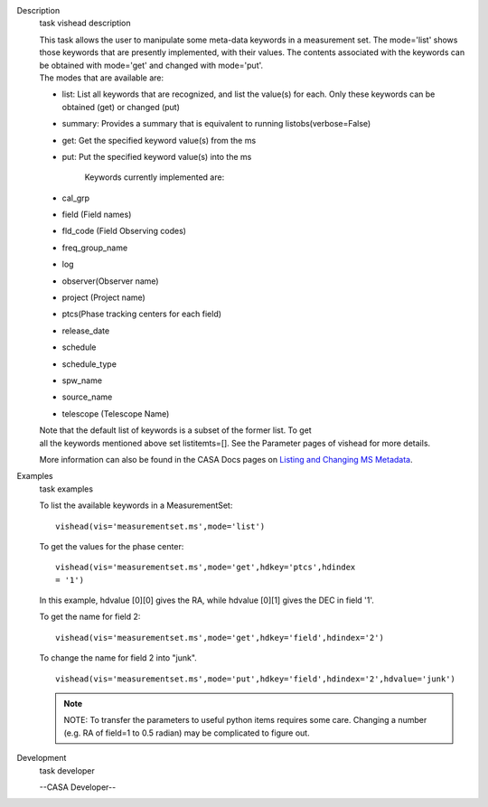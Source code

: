 

.. _Description:

Description
   task vishead description
   
   |         This task allows the user to manipulate some meta-data
     keywords in a measurement set. The mode='list' shows those
     keywords that are presently implemented, with their values. The
     contents associated with the keywords can be obtained with
     mode='get' and changed with mode='put'.
   |         The modes that are available are:
   
   -  list: List all keywords that are recognized, and list the
      value(s) for each.  Only these keywords can be obtained (get)
      or changed (put)
   -  summary: Provides a summary that is equivalent to running
      listobs(verbose=False)
   -  get: Get the specified keyword value(s) from the ms
   -  put: Put the specified keyword value(s) into the ms
   
           Keywords currently implemented are:
   
   -  cal_grp             
   -  field (Field names)
   -  fld_code (Field Observing codes)
   -  freq_group_name      
   -  log                  
   -  observer(Observer name)
   -  project (Project name)
   -  ptcs(Phase tracking centers for each field)
   -  release_date
   -  schedule
   -  schedule_type
   -  spw_name              
   -  source_name         
   -  telescope (Telescope Name)
   
   |         Note that the default list of keywords is a subset of
     the former list. To get
   |         all the keywords mentioned above set listitemts=[]. See
     the Parameter pages of vishead for more details.
   
   More information can also be found in the CASA Docs pages on
   `Listing and Changing MS
   Metadata <https://casa.nrao.edu/casadocs-devel/stable/calibration-and-visibility-data/data-examination-and-editing/listing-and-manipulating-ms-metadata>`__.
   

.. _Examples:

Examples
   task examples
   
   To list the available keywords in a MeasurementSet:
   
   ::
   
      vishead(vis='measurementset.ms',mode='list')
   
    
   
   To get the values for the phase center:
   
   ::
   
      vishead(vis='measurementset.ms',mode='get',hdkey='ptcs',hdindex
      = '1')
   
   In this example, hdvalue [0][0] gives the RA,
   while hdvalue [0][1] gives the DEC in field '1'.
   
    
   
   To get the name for field 2:
   
   ::
   
      vishead(vis='measurementset.ms',mode='get',hdkey='field',hdindex='2')
   
    
   
   To change the name for field 2 into "junk".
   
   ::
   
      vishead(vis='measurementset.ms',mode='put',hdkey='field',hdindex='2',hdvalue='junk')
   
    
   
   .. note:: NOTE: To transfer the parameters to useful python items
      requires some care. Changing a number (e.g. RA of field=1 to
      0.5 radian) may be complicated to figure out.
   

.. _Development:

Development
   task developer
   
   --CASA Developer--
   
   
